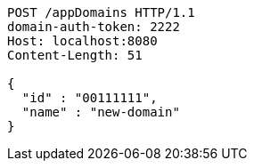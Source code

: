 [source,http,options="nowrap"]
----
POST /appDomains HTTP/1.1
domain-auth-token: 2222
Host: localhost:8080
Content-Length: 51

{
  "id" : "00111111",
  "name" : "new-domain"
}
----